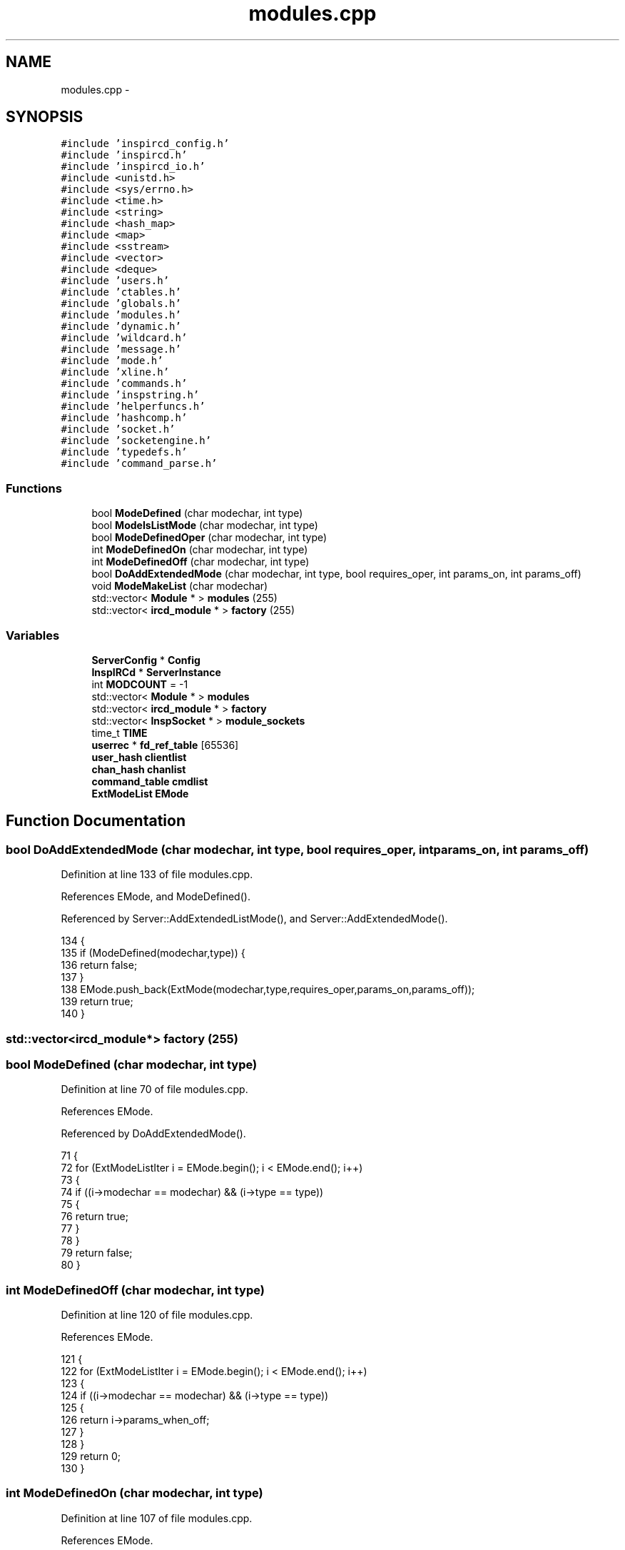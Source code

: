 .TH "modules.cpp" 3 "19 Dec 2005" "Version 1.0Betareleases" "InspIRCd" \" -*- nroff -*-
.ad l
.nh
.SH NAME
modules.cpp \- 
.SH SYNOPSIS
.br
.PP
\fC#include 'inspircd_config.h'\fP
.br
\fC#include 'inspircd.h'\fP
.br
\fC#include 'inspircd_io.h'\fP
.br
\fC#include <unistd.h>\fP
.br
\fC#include <sys/errno.h>\fP
.br
\fC#include <time.h>\fP
.br
\fC#include <string>\fP
.br
\fC#include <hash_map>\fP
.br
\fC#include <map>\fP
.br
\fC#include <sstream>\fP
.br
\fC#include <vector>\fP
.br
\fC#include <deque>\fP
.br
\fC#include 'users.h'\fP
.br
\fC#include 'ctables.h'\fP
.br
\fC#include 'globals.h'\fP
.br
\fC#include 'modules.h'\fP
.br
\fC#include 'dynamic.h'\fP
.br
\fC#include 'wildcard.h'\fP
.br
\fC#include 'message.h'\fP
.br
\fC#include 'mode.h'\fP
.br
\fC#include 'xline.h'\fP
.br
\fC#include 'commands.h'\fP
.br
\fC#include 'inspstring.h'\fP
.br
\fC#include 'helperfuncs.h'\fP
.br
\fC#include 'hashcomp.h'\fP
.br
\fC#include 'socket.h'\fP
.br
\fC#include 'socketengine.h'\fP
.br
\fC#include 'typedefs.h'\fP
.br
\fC#include 'command_parse.h'\fP
.br

.SS "Functions"

.in +1c
.ti -1c
.RI "bool \fBModeDefined\fP (char modechar, int type)"
.br
.ti -1c
.RI "bool \fBModeIsListMode\fP (char modechar, int type)"
.br
.ti -1c
.RI "bool \fBModeDefinedOper\fP (char modechar, int type)"
.br
.ti -1c
.RI "int \fBModeDefinedOn\fP (char modechar, int type)"
.br
.ti -1c
.RI "int \fBModeDefinedOff\fP (char modechar, int type)"
.br
.ti -1c
.RI "bool \fBDoAddExtendedMode\fP (char modechar, int type, bool requires_oper, int params_on, int params_off)"
.br
.ti -1c
.RI "void \fBModeMakeList\fP (char modechar)"
.br
.ti -1c
.RI "std::vector< \fBModule\fP * > \fBmodules\fP (255)"
.br
.ti -1c
.RI "std::vector< \fBircd_module\fP * > \fBfactory\fP (255)"
.br
.in -1c
.SS "Variables"

.in +1c
.ti -1c
.RI "\fBServerConfig\fP * \fBConfig\fP"
.br
.ti -1c
.RI "\fBInspIRCd\fP * \fBServerInstance\fP"
.br
.ti -1c
.RI "int \fBMODCOUNT\fP = -1"
.br
.ti -1c
.RI "std::vector< \fBModule\fP * > \fBmodules\fP"
.br
.ti -1c
.RI "std::vector< \fBircd_module\fP * > \fBfactory\fP"
.br
.ti -1c
.RI "std::vector< \fBInspSocket\fP * > \fBmodule_sockets\fP"
.br
.ti -1c
.RI "time_t \fBTIME\fP"
.br
.ti -1c
.RI "\fBuserrec\fP * \fBfd_ref_table\fP [65536]"
.br
.ti -1c
.RI "\fBuser_hash\fP \fBclientlist\fP"
.br
.ti -1c
.RI "\fBchan_hash\fP \fBchanlist\fP"
.br
.ti -1c
.RI "\fBcommand_table\fP \fBcmdlist\fP"
.br
.ti -1c
.RI "\fBExtModeList\fP \fBEMode\fP"
.br
.in -1c
.SH "Function Documentation"
.PP 
.SS "bool DoAddExtendedMode (char modechar, int type, bool requires_oper, int params_on, int params_off)"
.PP
Definition at line 133 of file modules.cpp.
.PP
References EMode, and ModeDefined().
.PP
Referenced by Server::AddExtendedListMode(), and Server::AddExtendedMode().
.PP
.nf
134 {
135         if (ModeDefined(modechar,type)) {
136                 return false;
137         }
138         EMode.push_back(ExtMode(modechar,type,requires_oper,params_on,params_off));
139         return true;
140 }
.fi
.PP
.SS "std::vector<\fBircd_module\fP*> factory (255)"
.PP
.SS "bool ModeDefined (char modechar, int type)"
.PP
Definition at line 70 of file modules.cpp.
.PP
References EMode.
.PP
Referenced by DoAddExtendedMode().
.PP
.nf
71 {
72         for (ExtModeListIter i = EMode.begin(); i < EMode.end(); i++)
73         {
74                 if ((i->modechar == modechar) && (i->type == type))
75                 {
76                         return true;
77                 }
78         }
79         return false;
80 }
.fi
.PP
.SS "int ModeDefinedOff (char modechar, int type)"
.PP
Definition at line 120 of file modules.cpp.
.PP
References EMode.
.PP
.nf
121 {
122         for (ExtModeListIter i = EMode.begin(); i < EMode.end(); i++)
123         {
124                 if ((i->modechar == modechar) && (i->type == type))
125                 {
126                         return i->params_when_off;
127                 }
128         }
129         return 0;
130 }
.fi
.PP
.SS "int ModeDefinedOn (char modechar, int type)"
.PP
Definition at line 107 of file modules.cpp.
.PP
References EMode.
.PP
.nf
108 {
109         for (ExtModeListIter i = EMode.begin(); i < EMode.end(); i++)
110         {
111                 if ((i->modechar == modechar) && (i->type == type))
112                 {
113                         return i->params_when_on;
114                 }
115         }
116         return 0;
117 }
.fi
.PP
.SS "bool ModeDefinedOper (char modechar, int type)"
.PP
Definition at line 94 of file modules.cpp.
.PP
References EMode.
.PP
.nf
95 {
96         for (ExtModeListIter i = EMode.begin(); i < EMode.end(); i++)
97         {
98                 if ((i->modechar == modechar) && (i->type == type) && (i->needsoper == true))
99                 {
100                         return true;
101                 }
102         }
103         return false;
104 }
.fi
.PP
.SS "bool ModeIsListMode (char modechar, int type)"
.PP
Definition at line 82 of file modules.cpp.
.PP
References EMode.
.PP
.nf
83 {
84         for (ExtModeListIter i = EMode.begin(); i < EMode.end(); i++)
85         {
86                 if ((i->modechar == modechar) && (i->type == type) && (i->list == true))
87                 {
88                         return true;
89                 }
90         }
91         return false;
92 }
.fi
.PP
.SS "void ModeMakeList (char modechar)"
.PP
Definition at line 143 of file modules.cpp.
.PP
References EMode, and MT_CHANNEL.
.PP
Referenced by Server::AddExtendedListMode().
.PP
.nf
144 {
145         for (ExtModeListIter i = EMode.begin(); i < EMode.end(); i++)
146         {
147                 if ((i->modechar == modechar) && (i->type == MT_CHANNEL))
148                 {
149                         i->list = true;
150                         return;
151                 }
152         }
153         return;
154 }
.fi
.PP
.SS "std::vector<\fBModule\fP*> modules (255)"
.PP
.SH "Variable Documentation"
.PP 
.SS "\fBchan_hash\fP \fBchanlist\fP"
.PP
.SS "\fBuser_hash\fP \fBclientlist\fP"
.PP
Referenced by AddClient(), kill_link(), kill_link_silent(), and ReHashNick().
.SS "\fBcommand_table\fP \fBcmdlist\fP"
.PP
.SS "\fBServerConfig\fP* \fBConfig\fP"
.PP
.SS "\fBExtModeList\fP \fBEMode\fP"
.PP
Definition at line 67 of file modules.cpp.
.PP
Referenced by DoAddExtendedMode(), ModeDefined(), ModeDefinedOff(), ModeDefinedOn(), ModeDefinedOper(), ModeIsListMode(), and ModeMakeList().
.SS "std::vector<\fBircd_module\fP*> factory"
.PP
.SS "\fBuserrec\fP* \fBfd_ref_table\fP[65536]"
.PP
.SS "int \fBMODCOUNT\fP = -1"
.PP
Definition at line 934 of file modules.cpp.
.SS "std::vector<\fBInspSocket\fP*> \fBmodule_sockets\fP"
.PP
Referenced by Server::AddSocket(), and Server::DelSocket().
.SS "std::vector<\fBModule\fP*> modules"
.PP
.SS "\fBInspIRCd\fP* \fBServerInstance\fP"
.PP
.SS "time_t \fBTIME\fP"
.PP
.SH "Author"
.PP 
Generated automatically by Doxygen for InspIRCd from the source code.
